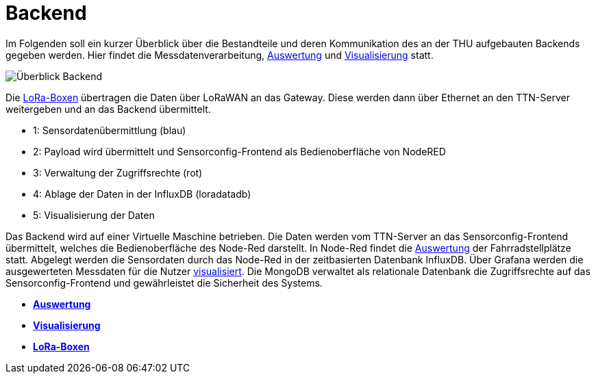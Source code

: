 # Backend

Im Folgenden soll ein kurzer Überblick über die Bestandteile und deren Kommunikation des an der THU aufgebauten Backends gegeben werden. Hier findet die Messdatenverarbeitung, link:Auswertung[Auswertung] und link:Visualisierung[Visualisierung] statt.

image::Überblick_Backend.jpg[]

Die link:../Prototyp/LoRa-Boxen[LoRa-Boxen] übertragen die Daten über LoRaWAN an das Gateway. Diese werden dann über Ethernet an den TTN-Server weitergeben und an das Backend übermittelt.

- 1: Sensordatenübermittlung (blau)
- 2: Payload wird übermittelt und Sensorconfig-Frontend als Bedienoberfläche von NodeRED
- 3: Verwaltung der Zugriffsrechte  (rot)
- 4: Ablage der Daten in der InfluxDB (loradatadb)
- 5: Visualisierung der Daten

Das Backend wird auf einer Virtuelle Maschine betrieben. Die Daten werden vom TTN-Server an das Sensorconfig-Frontend übermittelt, welches die Bedienoberfläche des Node-Red darstellt. In Node-Red findet die link:Auswertung[Auswertung] der Fahrradstellplätze statt. Abgelegt werden die Sensordaten durch das Node-Red in der zeitbasierten Datenbank InfluxDB. Über Grafana werden die ausgewerteten Messdaten für die Nutzer link:Visualisierung[visualisiert]. Die MongoDB verwaltet als relationale Datenbank die Zugriffsrechte auf das Sensorconfig-Frontend und gewährleistet die Sicherheit des Systems. 

- *link:Auswertung[Auswertung]*
- *link:Visualisierung[Visualisierung]*
- *link:../Prototyp/LoRa-Boxen[LoRa-Boxen]*
